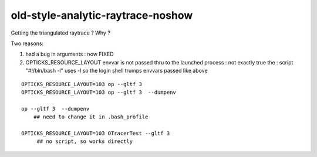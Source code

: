 old-style-analytic-raytrace-noshow
=====================================


Getting the triangulated raytrace ? Why ?

Two reasons:

1. had a bug in arguments : now FIXED

2. OPTICKS_RESOURCE_LAYOUT envvar is not passed thru to the launched process :
   not exactly true the : script "#!/bin/bash -l"  uses -l so the login
   shell trumps envvars passed like above 

::

    OPTICKS_RESOURCE_LAYOUT=103 op --gltf 3 
    OPTICKS_RESOURCE_LAYOUT=103 op --gltf 3  --dumpenv
    
    op --gltf 3  --dumpenv
        ## need to change it in .bash_profile

    OPTICKS_RESOURCE_LAYOUT=103 OTracerTest --gltf 3
         ## no script, so works directly 






